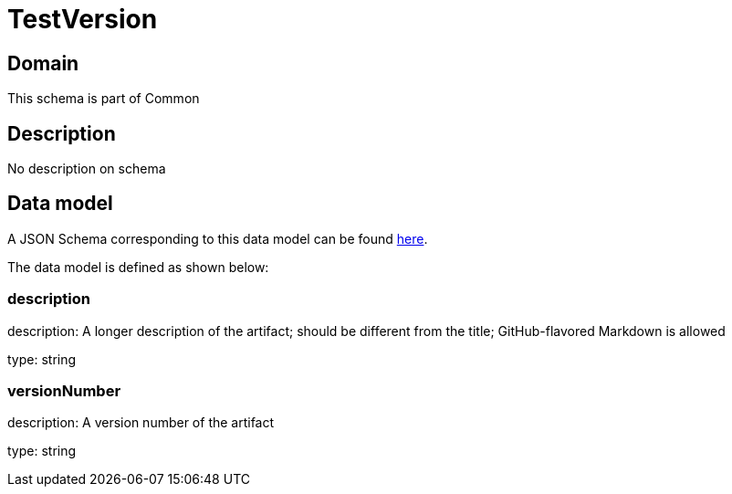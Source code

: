 = TestVersion

[#domain]
== Domain

This schema is part of Common

[#description]
== Description
No description on schema


[#data_model]
== Data model

A JSON Schema corresponding to this data model can be found https://tmforum.org[here].

The data model is defined as shown below:


=== description
description: A longer description of the artifact; should be different from the title; GitHub-flavored Markdown is allowed

type: string


=== versionNumber
description: A version number of the artifact

type: string


